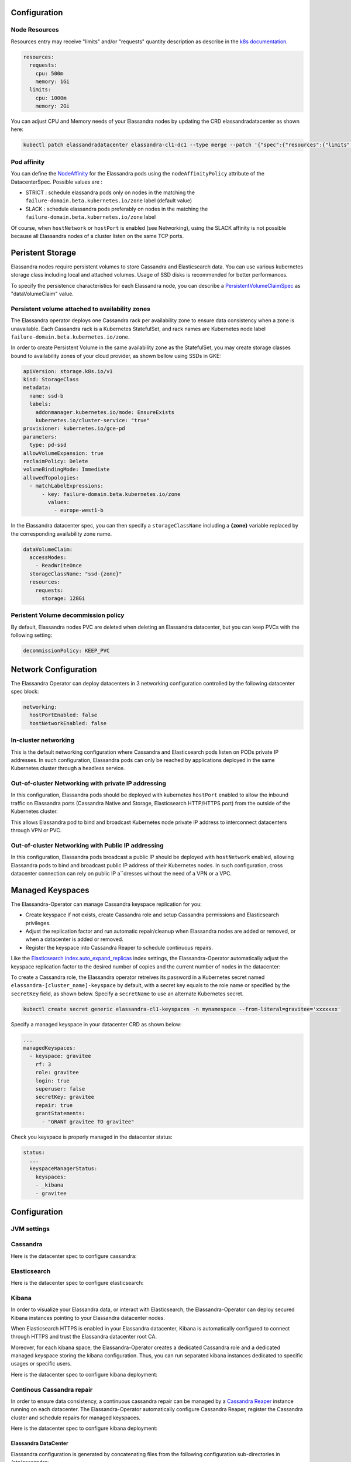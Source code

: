 Configuration
-------------

Node Resources
______________

Resources entry may receive "limits" and/or "requests" quantity description as describe in the `k8s documentation <https://kubernetes.io/docs/concepts/configuration/manage-compute-resources-container/>`_.

.. code::

    resources:
      requests:
        cpu: 500m
        memory: 1Gi
      limits:
        cpu: 1000m
        memory: 2Gi

You can adjust CPU and Memory needs of your Elassandra nodes by updating the CRD elassandradatacenter as shown here:

.. code::

    kubectl patch elassandradatacenter elassandra-cl1-dc1 --type merge --patch '{"spec":{"resources":{"limits":{"memory":"4Gi"}}}}'

Pod affinity
____________

You can define the `NodeAffinity <https://kubernetes.io/docs/concepts/configuration/assign-pod-node/#node-affinity>`_
for the Elassandra pods using the ``nodeAffinityPolicy`` attribute of the DatacenterSpec. Possible values are :

* STRICT : schedule elassandra pods only on nodes in the matching the ``failure-domain.beta.kubernetes.io/zone`` label (default value)
* SLACK : schedule elassandra pods preferably on nodes in the matching the ``failure-domain.beta.kubernetes.io/zone`` label

Of course, when ``hostNetwork`` or ``hostPort`` is enabled (see Networking), using the SLACK affinity is not possible because all Elassandra nodes
of a cluster listen on the same TCP ports.

Peristent Storage
-----------------

Elassandra nodes require persistent volumes to store Cassandra and Elasticsearch data.
You can use various kubernetes storage class including local and attached volumes.
Usage of SSD disks is recommended for better performances.

To specify the persistence characteristics for each Elassandra node, you can describe a `PersistentVolumeClaimSpec <https://kubernetes.io/docs/reference/generated/kubernetes-api/v1.12/#persistentvolumeclaimspec-v1-core>`_ as "dataVolumeClaim" value.


Persistent volume attached to availability zones
________________________________________________

The Elassandra operator deploys one Cassandra rack per availability zone to ensure data consistency when a zone is unavailable.
Each Cassandra rack is a Kubernetes StatefulSet, and rack names are Kubernetes node label ``failure-domain.beta.kubernetes.io/zone``.

In order to create Persistent Volume in the same availability zone as the StatefulSet,
you may create storage classes bound to availability zones of your cloud provider, as shown bellow using SSDs in GKE:

.. code::

    apiVersion: storage.k8s.io/v1
    kind: StorageClass
    metadata:
      name: ssd-b
      labels:
        addonmanager.kubernetes.io/mode: EnsureExists
        kubernetes.io/cluster-service: "true"
    provisioner: kubernetes.io/gce-pd
    parameters:
      type: pd-ssd
    allowVolumeExpansion: true
    reclaimPolicy: Delete
    volumeBindingMode: Immediate
    allowedTopologies:
      - matchLabelExpressions:
          - key: failure-domain.beta.kubernetes.io/zone
            values:
              - europe-west1-b

In the Elassandra datacenter spec, you can then specify a ``storageClassName`` ìncluding a **{zone}** variable replaced
by the corresponding availability zone name.

.. code::

    dataVolumeClaim:
      accessModes:
        - ReadWriteOnce
      storageClassName: "ssd-{zone}"
      resources:
        requests:
          storage: 128Gi

Peristent Volume decommission policy
____________________________________

By default, Elassandra nodes PVC are deleted when deleting an Elassandra datacenter, but you can keep PVCs with the following setting:

.. code::

    decommissionPolicy: KEEP_PVC

Network Configuration
---------------------

The Elassandra Operator can deploy datacenters in 3 networking configuration controlled by the following datacenter spec block:

.. code::

    networking:
      hostPortEnabled: false
      hostNetworkEnabled: false

In-cluster networking
_____________________

This is the default networking configuration where Cassandra and Elasticsearch pods listen on PODs private IP addresses.
In such configuration, Elassandra pods can only be reached by applications deployed in the same Kubernetes cluster through a headless service.

Out-of-cluster Networking with private IP addressing
____________________________________________________

In this configuration, Elassandra pods should be deployed with kubernetes ``hostPort`` enabled to allow the inbound traffic
on Elassandra ports (Cassandra Native and Storage, Elasticsearch HTTP/HTTPS port) from the outside of the Kubernetes cluster.

This allows Elassandra pod to bind and broadcast Kubernetes node private IP address to interconnect datacenters through VPN or PVC.

Out-of-cluster Networking with Public IP addressing
___________________________________________________

In this configuration, Elassandra pods broadcast a public IP should be deployed with ``hostNetwork`` enabled, allowing Elassandra pods
to bind and broadcast public IP address of their Kubernetes nodes. In such configuration, cross datacenter connection
can rely on public IP a``dresses without the need of a VPN or a VPC.

Managed Keyspaces
-----------------

The Elassandra-Operator can manage Cassandra keyspace replication for you:

* Create keyspace if not exists, create Cassandra role and setup Cassandra permissions and Elasticsearch privileges.
* Adjust the replication factor and run automatic repair/cleanup when Elassandra nodes are added or removed, or when a datacenter is added or removed.
* Register the keyspace into Cassandra Reaper to schedule continuous repairs.

Like the `Elasticsearch index.auto_expand_replicas <https://www.elastic.co/guide/en/elasticsearch/reference/current/index-modules.html#dynamic-index-settings>`_
index settings, the Elassandra-Operator automatically adjust the keyspace replication factor to the desired number of copies and the current number of nodes in the datacenter:

To create a Cassandra role, the Elassandra operator retreives its password in a Kubernetes secret named ``elassandra-[cluster_name]-keyspace`` by default, with
a secret key equals to the role name or specified by the ``secretKey`` field, as shown below. Specify a ``secretName`` to use an alternate Kubernetes secret.

.. code::

    kubectl create secret generic elassandra-cl1-keyspaces -n mynamespace --from-literal=gravitee='xxxxxxx'

Specify a managed keyspace in your datacenter CRD as shown below:

.. code::

    ...
    managedKeyspaces:
      - keyspace: gravitee
        rf: 3
        role: gravitee
        login: true
        superuser: false
        secretKey: gravitee
        repair: true
        grantStatements:
          - "GRANT gravitee TO gravitee"

Check you keyspace is properly managed in the datacenter status:

.. code::

    status:
      ...
      keyspaceManagerStatus:
        keyspaces:
        - _kibana
        - gravitee

Configuration
-------------

JVM settings
____________


Cassandra
_________

Here is the datacenter spec to configure cassandra:

.. jsonschema:: datacenter-spec.json#/properties/cassandra

Elasticsearch
_____________

Here is the datacenter spec to configure elasticsearch:

.. jsonschema:: datacenter-spec.json#/properties/elasticsearch

Kibana
______

In order to visualize your Elassandra data, or interact with Elasticsearch, the Elassandra-Operator can deploy
secured Kibana instances pointing to your Elassandra datacenter nodes.

When Elasticsearch HTTPS is enabled in your Elassandra datacenter, Kibana is automatically configured to connect
through HTTPS and trust the Elassandra datacenter root CA.

Moreover, for each kibana space, the Elassandra-Operator creates a dedicated Cassandra role and a dedicated managed keyspace storing the kibana configuration.
Thus, you can run separated kibana instances dedicated to specific usages or specific users.

Here is the datacenter spec to configure kibana deployment:


Continous Cassandra repair
__________________________

In order to ensure data consistency, a continuous cassandra repair can be managed by a `Cassandra Reaper <https://http://cassandra-reaper.io/>`_
instance running on each datacenter. The Elassandra-Operator automatically configure Cassandra Reaper, register the Cassandra cluster and schedule repairs for managed keyspaces.

Here is the datacenter spec to configure kibana deployment:

.. jsonschema:: datacenter-spec.json#/properties/reaper


Elassandra DataCenter
.....................

Elassandra configuration is generated by concatenating files from the following configuration sub-directories in /etc/cassandra:

* cassandra-env.sh.d
* cassandra.yaml.d
* elasticsearch.yml.d
* jvm.options.d

Files are loaded in alphanumeric order, so the last file overrides previous settings.

User configuration
__________________

You can add you own configuration file to Elassandra nodes by defining a Kubernetes configmap where each key is mapped to a file.
Here is an example to customize Cassandra settings from the cassandra.yaml file:

1. Create and deploy your user-config map:

.. code::

    apiVersion: v1
    kind: ConfigMap
    metadata:
      name: elassandra-cl1-dc1-user-config
      namespace: default
      labels:
        app: elassandra
        cluster: cl1
        datacenter: dc1
        parent: elassandra-cl1-dc1
    data:
      cassandra_yaml_d_user_config_overrides_yaml: |
        memtable_cleanup_threshold: 0.12

2. Patch the elassandraDatacenter CRD to map the user-config map to cassandra.yaml.d/009-user_config_overrides.yaml:

.. code::

    kubectl patch elassandradatacenter elassandra-cl1-dc1 --type merge --patch '{"spec":
        {"userConfigMapVolumeSource":
            {"name":"elassandra-cl1-dc1-user-config","items":[
                {"key":"cassandra_yaml_d_user_config_overrides_yaml","path":"cassandra.yaml.d/009-user_config_overrides.yaml"},
                {"key":"logback.xml","path":"logback.xml"}]
            }
        }
    }'

3. The Elassandra operator detects the CRD change and update per rack statefulsets.

.. CAUTION::

    If you patch the CRD with a wrong schema, the elassandra operator won't be able to parse and process it until you fix it.

Pod affinity
____________

You can define the the `NodeAffinity <https://kubernetes.io/docs/concepts/configuration/assign-pod-node/#node-affinity>`_ for the elassandra pods using the "nodeAffinityPolicy" attribute of the DatacenterSpec.

.. code::

    kubectl patch elassandradatacenter elassandra-cl1-dc1 --type merge --patch '{"spec":{"nodeAffinityPolicy": "STRICT"}}'

Possible values are :
* STRICT : schedule elassandra pods only on nodes in the matching the failure-domain.beta.kubernetes.io/zone label (default value)
* SLACK : schedule elassandra pods preferably on nodes in the matching the failure-domain.beta.kubernetes.io/zone label

Data Volume Claim
_________________

To specify the persistence characteristics for each Elassandra node, you can describe a `PersistentVolumeClaimSpec <https://kubernetes.io/docs/reference/generated/kubernetes-api/v1.12/#persistentvolumeclaimspec-v1-core>`_ as "dataVolumeClaim" value.

.. code::

    dataVolumeClaim:
      accessModes:
        - ReadWriteOnce
      resources:
        requests:
          storage: 128Gi


Cassandra Seeds
...............

The Elassandra operator use a custom Cassandra seed provider using the following 3 parameters :

.. cssclass:: table-bordered

+----------------+----------------+-----------------------------------------------------------------------------+
| Parameter      | Env variable   | Description                                                                 |
+================+================+=============================================================================+
| seeds          | SEEDS          | Local seed addresses or DNS hostname.                                       |
+----------------+----------------+-----------------------------------------------------------------------------+
| remote_seeds   | REMOTE_SEEDS   | Remote datacenters seed addresses or DNS names.                             |
+----------------+----------------+-----------------------------------------------------------------------------+
| remote_seeders | REMOTE_SEEDERS | Remote elassandra operator web service URL providing remote seed addresses. |
+----------------+----------------+-----------------------------------------------------------------------------+

Empty parameters are replaced by the associated env variable if available.

Finally, if no seed addresses is found from theses parameters, the seed provider automatically add the broadcast address
to bootstrap the node.

.. TIP::

    The Elassandra operator expose one seed address per rack on the HTTP endpoint ``/seeds/{namespace}/{clusterName}/{datacenterName}``.
    This endpoint can be exposed to a remote Kubernetes cluster hosting a remote Elassandra datacenter by using the
    appropriate Kubernetes service.


External contact endpoints
..........................

The Elassandra operator can configure external DNS with public IP adresses of seeds nodes (pod 0 in each rack statefulsets):
* When pod-0 starts, the Elassandra sidecer updates the DNS record with the current public IP of the Kubernetes node.
* When the operator delete the datacenter, the active DNS plugin removes all DNS records from the external zone.

